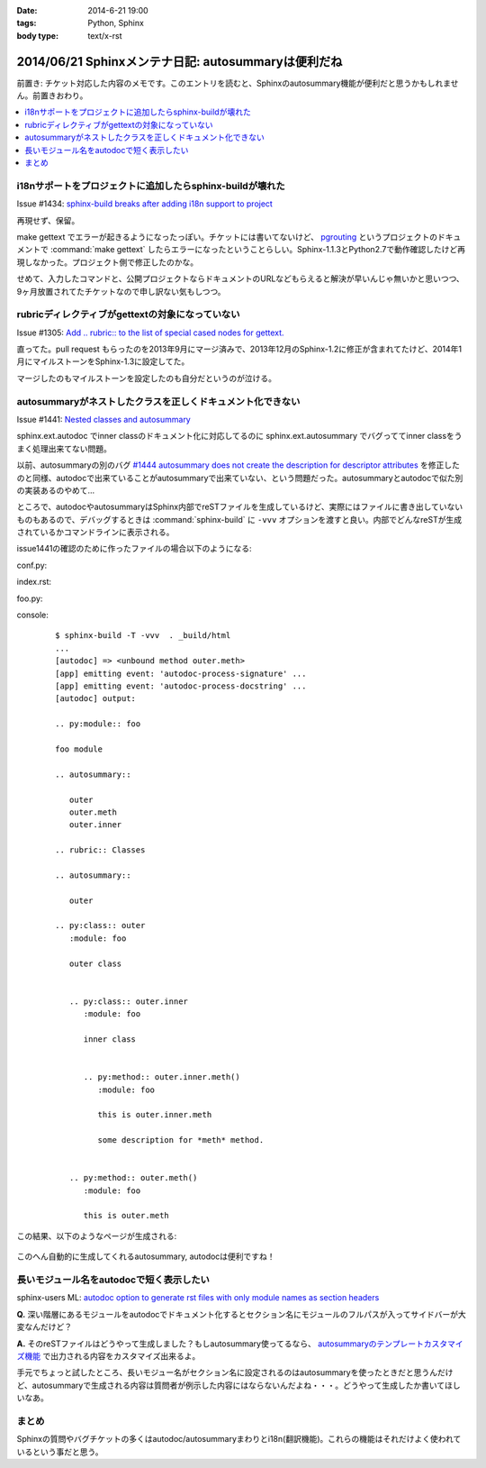:date: 2014-6-21 19:00
:tags: Python, Sphinx
:body type: text/x-rst

====================================================
2014/06/21 Sphinxメンテナ日記: autosummaryは便利だね
====================================================

前置き: チケット対応した内容のメモです。このエントリを読むと、Sphinxのautosummary機能が便利だと思うかもしれません。前置きおわり。

.. contents::
   :local:


i18nサポートをプロジェクトに追加したらsphinx-buildが壊れた
============================================================

Issue #1434: `sphinx-build breaks after adding i18n support to project`__

.. __: https://bitbucket.org/birkenfeld/sphinx/issue/1229/sphinx-build-breaks-after-adding-i18n

再現せず、保留。

make gettext でエラーが起きるようになったっぽい。チケットには書いてないけど、 pgrouting_ というプロジェクトのドキュメントで :command:`make gettext` したらエラーになったということらしい。Sphinx-1.1.3とPython2.7で動作確認したけど再現しなかった。プロジェクト側で修正したのかな。

せめて、入力したコマンドと、公開プロジェクトならドキュメントのURLなどもらえると解決が早いんじゃ無いかと思いつつ、9ヶ月放置されてたチケットなので申し訳ない気もしつつ。


.. _pgrouting: https://github.com/pgRouting/pgrouting/tree/master/doc


rubricディレクティブがgettextの対象になっていない
==================================================

Issue #1305: `Add .. rubric:: to the list of special cased nodes for gettext.`__

.. __: https://bitbucket.org/birkenfeld/sphinx/issue/1305/add-rubric-to-the-list-of-special-cased


直ってた。pull request もらったのを2013年9月にマージ済みで、2013年12月のSphinx-1.2に修正が含まれてたけど、2014年1月にマイルストーンをSphinx-1.3に設定してた。

マージしたのもマイルストーンを設定したのも自分だというのが泣ける。


autosummaryがネストしたクラスを正しくドキュメント化できない
============================================================

Issue #1441: `Nested classes and autosummary`__


.. __: https://bitbucket.org/birkenfeld/sphinx/issue/1441/nested-classes-and-autosummary

sphinx.ext.autodoc でinner classのドキュメント化に対応してるのに sphinx.ext.autosummary でバグっててinner classをうまく処理出来てない問題。

以前、autosummaryの別のバグ `#1444 autosummary does not create the description for descriptor attributes`__ を修正したのと同様、autodocで出来ていることがautosummaryで出来ていない、という問題だった。autosummaryとautodocで似た別の実装あるのやめて...

.. __: https://bitbucket.org/birkenfeld/sphinx/issue/1444/autosummary-does-not-create-the

ところで、autodocやautosummaryはSphinx内部でreSTファイルを生成しているけど、実際にはファイルに書き出していないものもあるので、デバッグするときは :command:`sphinx-build` に ``-vvv`` オプションを渡すと良い。内部でどんなreSTが生成されているかコマンドラインに表示される。

issue1441の確認のために作ったファイルの場合以下のようになる:

conf.py:
   .. literalinclude:: issue1441/conf.py
      :language: python

index.rst:
   .. literalinclude:: issue1441/index.txt
      :language: rst

foo.py:
   .. literalinclude:: issue1441/foo.py
      :language: python


console:
   ::

      $ sphinx-build -T -vvv  . _build/html
      ...
      [autodoc] => <unbound method outer.meth>
      [app] emitting event: 'autodoc-process-signature' ...
      [app] emitting event: 'autodoc-process-docstring' ...
      [autodoc] output:

      .. py:module:: foo

      foo module

      .. autosummary::

         outer
         outer.meth
         outer.inner

      .. rubric:: Classes

      .. autosummary::

         outer

      .. py:class:: outer
         :module: foo

         outer class


         .. py:class:: outer.inner
            :module: foo

            inner class


            .. py:method:: outer.inner.meth()
               :module: foo

               this is outer.inner.meth

               some description for *meth* method.


         .. py:method:: outer.meth()
            :module: foo

            this is outer.meth


この結果、以下のようなページが生成される:

.. figure:: issue1441/output.png


このへん自動的に生成してくれるautosummary, autodocは便利ですね！



長いモジュール名をautodocで短く表示したい
==========================================

sphinx-users ML: `autodoc option to generate rst files with only module names as section headers`__

.. __: https://groups.google.com/d/msg/sphinx-users/3Uw7W5DrhaE/R2XL58uQ5_8J


**Q.** 深い階層にあるモジュールをautodocでドキュメント化するとセクション名にモジュールのフルパスが入ってサイドバーが大変なんだけど？

**A.** そのreSTファイルはどうやって生成しました？もしautosummary使ってるなら、 `autosummaryのテンプレートカスタマイズ機能`__ で出力される内容をカスタマイズ出来るよ。

.. __: http://sphinx-doc.org/ext/autosummary.html#customizing-templates


手元でちょっと試したところ、長いモジュー名がセクション名に設定されるのはautosummaryを使ったときだと思うんだけど、autosummaryで生成される内容は質問者が例示した内容にはならないんだよね・・・。どうやって生成したか書いてほしいなあ。


まとめ
=======


Sphinxの質問やバグチケットの多くはautodoc/autosummaryまわりとi18n(翻訳機能)。これらの機能はそれだけよく使われているという事だと思う。

